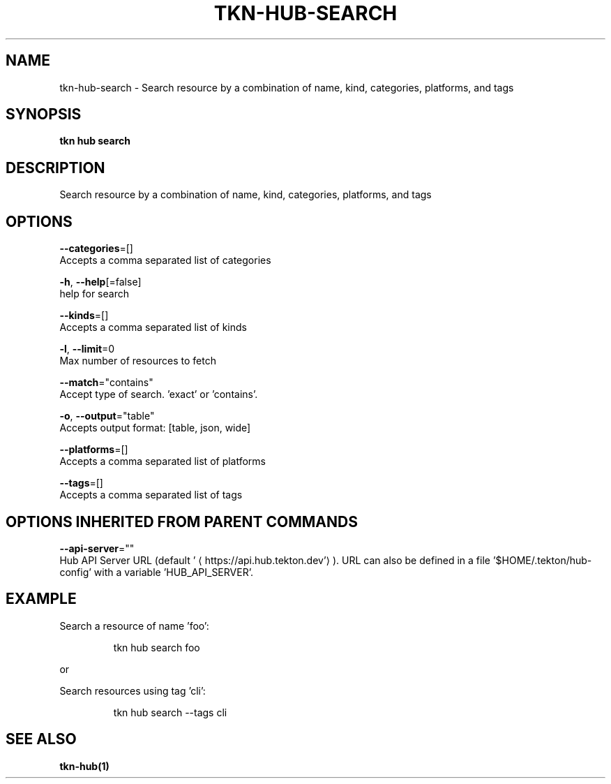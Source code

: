 .TH "TKN\-HUB\-SEARCH" "1" "" "Auto generated by spf13/cobra" "" 
.nh
.ad l


.SH NAME
.PP
tkn\-hub\-search \- Search resource by a combination of name, kind, categories, platforms, and tags


.SH SYNOPSIS
.PP
\fBtkn hub search\fP


.SH DESCRIPTION
.PP
Search resource by a combination of name, kind, categories, platforms, and tags


.SH OPTIONS
.PP
\fB\-\-categories\fP=[]
    Accepts a comma separated list of categories

.PP
\fB\-h\fP, \fB\-\-help\fP[=false]
    help for search

.PP
\fB\-\-kinds\fP=[]
    Accepts a comma separated list of kinds

.PP
\fB\-l\fP, \fB\-\-limit\fP=0
    Max number of resources to fetch

.PP
\fB\-\-match\fP="contains"
    Accept type of search. 'exact' or 'contains'.

.PP
\fB\-o\fP, \fB\-\-output\fP="table"
    Accepts output format: [table, json, wide]

.PP
\fB\-\-platforms\fP=[]
    Accepts a comma separated list of platforms

.PP
\fB\-\-tags\fP=[]
    Accepts a comma separated list of tags


.SH OPTIONS INHERITED FROM PARENT COMMANDS
.PP
\fB\-\-api\-server\fP=""
    Hub API Server URL (default '
\[la]https://api.hub.tekton.dev'\[ra]).
URL can also be defined in a file '$HOME/.tekton/hub\-config' with a variable 'HUB\_API\_SERVER'.


.SH EXAMPLE
.PP
Search a resource of name 'foo':

.PP
.RS

.nf
tkn hub search foo

.fi
.RE

.PP
or

.PP
Search resources using tag 'cli':

.PP
.RS

.nf
tkn hub search \-\-tags cli

.fi
.RE


.SH SEE ALSO
.PP
\fBtkn\-hub(1)\fP
